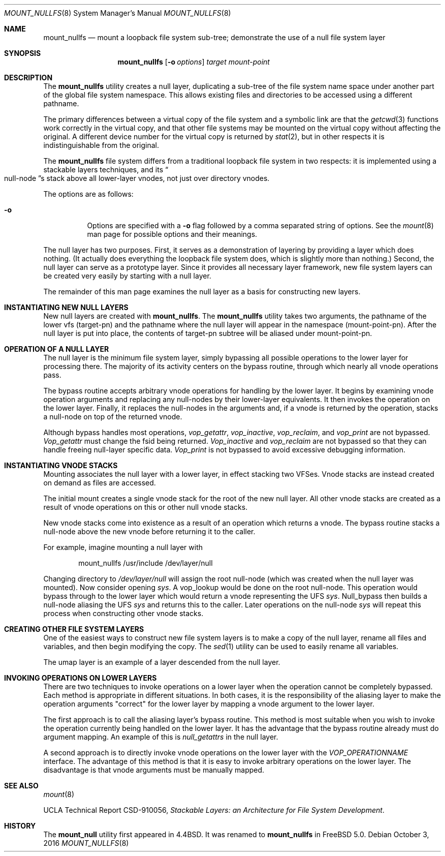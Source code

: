 .\"
.\" Copyright (c) 1992, 1993, 1994
.\"	The Regents of the University of California.  All rights reserved.
.\"
.\" This code is derived from software donated to Berkeley by
.\" John Heidemann of the UCLA Ficus project.
.\"
.\"
.\" Redistribution and use in source and binary forms, with or without
.\" modification, are permitted provided that the following conditions
.\" are met:
.\" 1. Redistributions of source code must retain the above copyright
.\"    notice, this list of conditions and the following disclaimer.
.\" 2. Redistributions in binary form must reproduce the above copyright
.\"    notice, this list of conditions and the following disclaimer in the
.\"    documentation and/or other materials provided with the distribution.
.\" 3. Neither the name of the University nor the names of its contributors
.\"    may be used to endorse or promote products derived from this software
.\"    without specific prior written permission.
.\"
.\" THIS SOFTWARE IS PROVIDED BY THE REGENTS AND CONTRIBUTORS ``AS IS'' AND
.\" ANY EXPRESS OR IMPLIED WARRANTIES, INCLUDING, BUT NOT LIMITED TO, THE
.\" IMPLIED WARRANTIES OF MERCHANTABILITY AND FITNESS FOR A PARTICULAR PURPOSE
.\" ARE DISCLAIMED.  IN NO EVENT SHALL THE REGENTS OR CONTRIBUTORS BE LIABLE
.\" FOR ANY DIRECT, INDIRECT, INCIDENTAL, SPECIAL, EXEMPLARY, OR CONSEQUENTIAL
.\" DAMAGES (INCLUDING, BUT NOT LIMITED TO, PROCUREMENT OF SUBSTITUTE GOODS
.\" OR SERVICES; LOSS OF USE, DATA, OR PROFITS; OR BUSINESS INTERRUPTION)
.\" HOWEVER CAUSED AND ON ANY THEORY OF LIABILITY, WHETHER IN CONTRACT, STRICT
.\" LIABILITY, OR TORT (INCLUDING NEGLIGENCE OR OTHERWISE) ARISING IN ANY WAY
.\" OUT OF THE USE OF THIS SOFTWARE, EVEN IF ADVISED OF THE POSSIBILITY OF
.\" SUCH DAMAGE.
.\"
.\"     @(#)mount_null.8	8.6 (Berkeley) 5/1/95
.\" $FreeBSD: stable/12/sbin/mount_nullfs/mount_nullfs.8 314436 2017-02-28 23:42:47Z imp $
.\"
.Dd October 3, 2016
.Dt MOUNT_NULLFS 8
.Os
.Sh NAME
.Nm mount_nullfs
.Nd "mount a loopback file system sub-tree; demonstrate the use of a null file system layer"
.Sh SYNOPSIS
.Nm
.Op Fl o Ar options
.Ar target
.Ar mount-point
.Sh DESCRIPTION
The
.Nm
utility creates a
null layer, duplicating a sub-tree of the file system
name space under another part of the global file system namespace.
This allows existing files and directories to be accessed
using a different pathname.
.Pp
The primary differences between a virtual copy of the file system
and a symbolic link are that the
.Xr getcwd 3
functions work correctly in the virtual copy, and that other file systems
may be mounted on the virtual copy without affecting the original.
A different device number for the virtual copy is returned by
.Xr stat 2 ,
but in other respects it is indistinguishable from the original.
.Pp
The
.Nm
file system differs from a traditional
loopback file system in two respects: it is implemented using
a stackable layers techniques, and its
.Do null-node Dc Ns s
stack above
all lower-layer vnodes, not just over directory vnodes.
.Pp
The options are as follows:
.Bl -tag -width indent
.It Fl o
Options are specified with a
.Fl o
flag followed by a comma separated string of options.
See the
.Xr mount 8
man page for possible options and their meanings.
.El
.Pp
The null layer has two purposes.
First, it serves as a demonstration of layering by providing a layer
which does nothing.
(It actually does everything the loopback file system does,
which is slightly more than nothing.)
Second, the null layer can serve as a prototype layer.
Since it provides all necessary layer framework,
new file system layers can be created very easily by starting
with a null layer.
.Pp
The remainder of this man page examines the null layer as a basis
for constructing new layers.
.\"
.\"
.Sh INSTANTIATING NEW NULL LAYERS
New null layers are created with
.Nm .
The
.Nm
utility takes two arguments, the pathname
of the lower vfs (target-pn) and the pathname where the null
layer will appear in the namespace (mount-point-pn).
After
the null layer is put into place, the contents
of target-pn subtree will be aliased under mount-point-pn.
.\"
.\"
.Sh OPERATION OF A NULL LAYER
The null layer is the minimum file system layer,
simply bypassing all possible operations to the lower layer
for processing there.
The majority of its activity centers
on the bypass routine, through which nearly all vnode operations
pass.
.Pp
The bypass routine accepts arbitrary vnode operations for
handling by the lower layer.
It begins by examining vnode
operation arguments and replacing any null-nodes by their
lower-layer equivalents.
It then invokes the operation
on the lower layer.
Finally, it replaces the null-nodes
in the arguments and, if a vnode is returned by the operation,
stacks a null-node on top of the returned vnode.
.Pp
Although bypass handles most operations,
.Em vop_getattr ,
.Em vop_inactive ,
.Em vop_reclaim ,
and
.Em vop_print
are not bypassed.
.Em Vop_getattr
must change the fsid being returned.
.Em Vop_inactive
and
.Em vop_reclaim
are not bypassed so that
they can handle freeing null-layer specific data.
.Em Vop_print
is not bypassed to avoid excessive debugging
information.
.\"
.\"
.Sh INSTANTIATING VNODE STACKS
Mounting associates the null layer with a lower layer,
in effect stacking two VFSes.
Vnode stacks are instead
created on demand as files are accessed.
.Pp
The initial mount creates a single vnode stack for the
root of the new null layer.
All other vnode stacks
are created as a result of vnode operations on
this or other null vnode stacks.
.Pp
New vnode stacks come into existence as a result of
an operation which returns a vnode.
The bypass routine stacks a null-node above the new
vnode before returning it to the caller.
.Pp
For example, imagine mounting a null layer with
.Bd -literal -offset indent
mount_nullfs /usr/include /dev/layer/null
.Ed
.Pp
Changing directory to
.Pa /dev/layer/null
will assign
the root null-node (which was created when the null layer was mounted).
Now consider opening
.Pa sys .
A vop_lookup would be
done on the root null-node.
This operation would bypass through
to the lower layer which would return a vnode representing
the UFS
.Pa sys .
Null_bypass then builds a null-node
aliasing the UFS
.Pa sys
and returns this to the caller.
Later operations on the null-node
.Pa sys
will repeat this
process when constructing other vnode stacks.
.\"
.\"
.Sh CREATING OTHER FILE SYSTEM LAYERS
One of the easiest ways to construct new file system layers is to make
a copy of the null layer, rename all files and variables, and
then begin modifying the copy.
The
.Xr sed 1
utility can be used to easily rename
all variables.
.Pp
The umap layer is an example of a layer descended from the
null layer.
.\"
.\"
.Sh INVOKING OPERATIONS ON LOWER LAYERS
There are two techniques to invoke operations on a lower layer
when the operation cannot be completely bypassed.
Each method
is appropriate in different situations.
In both cases,
it is the responsibility of the aliasing layer to make
the operation arguments "correct" for the lower layer
by mapping a vnode argument to the lower layer.
.Pp
The first approach is to call the aliasing layer's bypass routine.
This method is most suitable when you wish to invoke the operation
currently being handled on the lower layer.
It has the advantage that
the bypass routine already must do argument mapping.
An example of this is
.Em null_getattrs
in the null layer.
.Pp
A second approach is to directly invoke vnode operations on
the lower layer with the
.Em VOP_OPERATIONNAME
interface.
The advantage of this method is that it is easy to invoke
arbitrary operations on the lower layer.
The disadvantage
is that vnode arguments must be manually mapped.
.\"
.\"
.Sh SEE ALSO
.Xr mount 8
.Pp
UCLA Technical Report CSD-910056,
.Em "Stackable Layers: an Architecture for File System Development" .
.Sh HISTORY
The
.Nm mount_null
utility first appeared in
.Bx 4.4 .
It was renamed to
.Nm
in
.Fx 5.0 .
